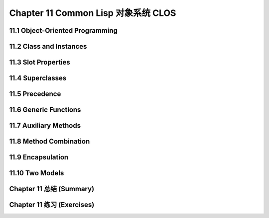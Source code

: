 .. highlight:: cl
   :linenothreshold: 0

Chapter 11 Common Lisp 对象系统 CLOS
**************************************************

11.1 Object-Oriented Programming
======================================

11.2 Class and Instances
==================================================

11.3 Slot Properties
================================

11.4 Superclasses
===================================================

11.5 Precedence
=======================================

11.6 Generic Functions
=======================================

11.7 Auxiliary Methods
==================================================

11.8 Method Combination
=======================================

11.9 Encapsulation
===================================

11.10 Two Models
========================================

Chapter 11 总结 (Summary)
============================

Chapter 11 练习 (Exercises)
==================================